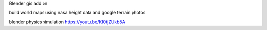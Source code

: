 Blender gis add on 

build world maps using nasa height data and google terrain photos

blender physics simulation
https://youtu.be/KI0tjZUkb5A